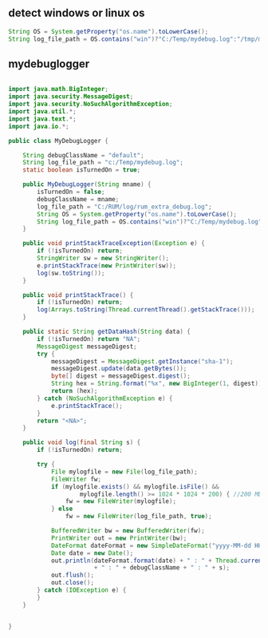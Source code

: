 
** detect windows or linux os
#+begin_src java
String OS = System.getProperty("os.name").toLowerCase();
String log_file_path = OS.contains("win")?"C:/Temp/mydebug.log":"/tmp/mydebug.log";
#+end_src

** mydebuglogger

#+begin_src java

import java.math.BigInteger;
import java.security.MessageDigest;
import java.security.NoSuchAlgorithmException;
import java.util.*;
import java.text.*;
import java.io.*;

public class MyDebugLogger {

    String debugClassName = "default";
    String log_file_path = "c:/Temp/mydebug.log";
    static boolean isTurnedOn = true;

    public MyDebugLogger(String mname) {
        isTurnedOn = false;
        debugClassName = mname;
        log_file_path = "C:/RUM/log/rum_extra_debug.log";
        String OS = System.getProperty("os.name").toLowerCase();
        String log_file_path = OS.contains("win")?"C:/Temp/mydebug.log":"/tmp/mydebug.log";
    }

    public void printStackTraceException(Exception e) {
        if (!isTurnedOn) return;
        StringWriter sw = new StringWriter();
        e.printStackTrace(new PrintWriter(sw));
        log(sw.toString());
    }

    public void printStackTrace() {
        if (!isTurnedOn) return;
        log(Arrays.toString(Thread.currentThread().getStackTrace()));
    }

    public static String getDataHash(String data) {
        if (!isTurnedOn) return "NA";
        MessageDigest messageDigest;
        try {
            messageDigest = MessageDigest.getInstance("sha-1");
            messageDigest.update(data.getBytes());
            byte[] digest = messageDigest.digest();
            String hex = String.format("%x", new BigInteger(1, digest));
            return (hex);
        } catch (NoSuchAlgorithmException e) {
            e.printStackTrace();
        }
        return "<NA>";
    }

    public void log(final String s) {
        if (!isTurnedOn) return;

        try {
            File mylogfile = new File(log_file_path);
            FileWriter fw;
            if (mylogfile.exists() && mylogfile.isFile() &&
                    mylogfile.length() >= 1024 * 1024 * 200) { //200 MB
                fw = new FileWriter(mylogfile);
            } else
                fw = new FileWriter(log_file_path, true);

            BufferedWriter bw = new BufferedWriter(fw);
            PrintWriter out = new PrintWriter(bw);
            DateFormat dateFormat = new SimpleDateFormat("yyyy-MM-dd HH:mm:ss");
            Date date = new Date();
            out.println(dateFormat.format(date) + " : " + Thread.currentThread().getName() + "-" + Thread.currentThread().getId() + " : "
                        + " : " + debugClassName + " : " + s);
            out.flush();
            out.close();
        } catch (IOException e) {
        }
    }


}


#+end_src
